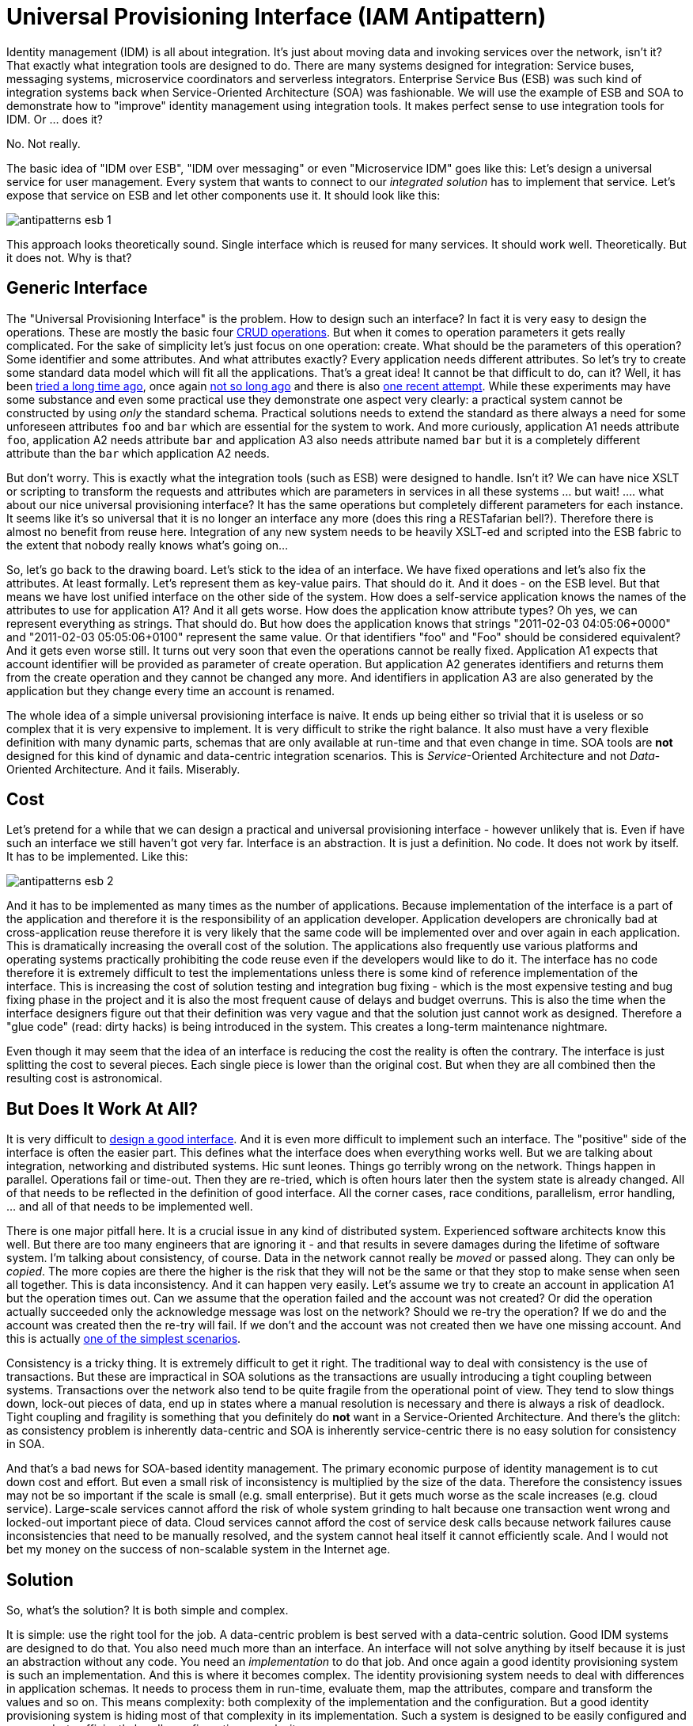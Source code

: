 = Universal Provisioning Interface (IAM Antipattern)
:page-nav-title: Universal Provisioning Interface
:page-wiki-name: IDM over ESB
:page-wiki-id: 13991941
:page-wiki-metadata-create-user: semancik
:page-wiki-metadata-create-date: 2014-02-18T15:49:42.328+01:00
:page-wiki-metadata-modify-user: semancik
:page-wiki-metadata-modify-date: 2020-02-14T19:53:43.633+01:00

Identity management (IDM) is all about integration.
It's just about moving data and invoking services over the network, isn't it?
That exactly what integration tools are designed to do.
There are many systems designed for integration: Service buses, messaging systems, microservice coordinators and serverless integrators.
Enterprise Service Bus (ESB) was such kind of integration systems back when Service-Oriented Architecture (SOA) was fashionable.
We will use the example of ESB and SOA to demonstrate how to "improve" identity management using integration tools.
It makes perfect sense to use integration tools for IDM.
Or ... does it?

No.
Not really.

The basic idea of "IDM over ESB", "IDM over messaging" or even "Microservice IDM" goes like this:
Let's design a universal service for user management.
Every system that wants to connect to our _integrated solution_ has to implement that service.
Let's expose that service on ESB and let other components use it.
It should look like this:

image:antipatterns-esb-1.png[]

This approach looks theoretically sound.
Single interface which is reused for many services.
It should work well.
Theoretically.
But it does not.
Why is that?


== Generic Interface

The "Universal Provisioning Interface" is the problem.
How to design such an interface? In fact it is very easy to design the operations.
These are mostly the basic four link:http://en.wikipedia.org/wiki/CRUD[CRUD operations]. But when it comes to operation parameters it gets really complicated.
For the sake of simplicity let's just focus on one operation: create.
What should be the parameters of this operation? Some identifier and some attributes.
And what attributes exactly? Every application needs different attributes.
So let's try to create some standard data model which will fit all the applications.
That's a great idea! It cannot be that difficult to do, can it? Well, it has been link:http://tools.ietf.org/html/rfc2798[tried a long time ago], once again link:http://www.foaf-project.org/[not so long ago] and there is also link:http://www.simplecloud.info/[one recent attempt]. While these experiments may have some substance and even some practical use they demonstrate one aspect very clearly: a practical system cannot be constructed by using _only_ the standard schema.
Practical solutions needs to extend the standard as there always a need for some unforeseen attributes `foo` and `bar` which are essential for the system to work.
And more curiously, application A1 needs attribute `foo`, application A2 needs attribute `bar` and application A3 also needs attribute named `bar` but it is a completely different attribute than the `bar` which application A2 needs.

But don't worry.
This is exactly what the integration tools (such as ESB) were designed to handle.
Isn't it? We can have nice XSLT or scripting to transform the requests and attributes which are parameters in services in all these systems ... but wait! .... what about our nice universal provisioning interface? It has the same operations but completely different parameters for each instance.
It seems like it's so universal that it is no longer an interface any more (does this ring a RESTafarian bell?). Therefore there is almost no benefit from reuse here.
Integration of any new system needs to be heavily XSLT-ed and scripted into the ESB fabric to the extent that nobody really knows what's going on...

So, let's go back to the drawing board.
Let's stick to the idea of an interface.
We have fixed operations and let's also fix the attributes.
At least formally.
Let's represent them as key-value pairs.
That should do it.
And it does - on the ESB level.
But that means we have lost unified interface on the other side of the system.
How does a self-service application knows the names of the attributes to use for application A1? And it all gets worse.
How does the application know attribute types? Oh yes, we can represent everything as strings.
That should do.
But how does the application knows that strings "2011-02-03 04:05:06+0000" and "2011-02-03 05:05:06+0100" represent the same value.
Or that identifiers "foo" and "Foo" should be considered equivalent? And it gets even worse still.
It turns out very soon that even the operations cannot be really fixed.
Application A1 expects that account identifier will be provided as parameter of create operation.
But application A2 generates identifiers and returns them from the create operation and they cannot be changed any more.
And identifiers in application A3 are also generated by the application but they change every time an account is renamed.

The whole idea of a simple universal provisioning interface is naive.
It ends up being either so trivial that it is useless or so complex that it is very expensive to implement.
It is very difficult to strike the right balance.
It also must have a very flexible definition with many dynamic parts, schemas that are only available at run-time and that even change in time.
SOA tools are *not* designed for this kind of dynamic and data-centric integration scenarios.
This is _Service_-Oriented Architecture and not _Data_-Oriented Architecture.
And it fails.
Miserably.


== Cost

Let's pretend for a while that we can design a practical and universal provisioning interface - however unlikely that is.
Even if have such an interface we still haven't got very far.
Interface is an abstraction.
It is just a definition.
No code.
It does not work by itself.
It has to be implemented.
Like this:

image:antipatterns-esb-2.png[]



And it has to be implemented as many times as the number of applications.
Because implementation of the interface is a part of the application and therefore it is the responsibility of an application developer.
Application developers are chronically bad at cross-application reuse therefore it is very likely that the same code will be implemented over and over again in each application.
This is dramatically increasing the overall cost of the solution.
The applications also frequently use various platforms and operating systems practically prohibiting the code reuse even if the developers would like to do it.
The interface has no code therefore it is extremely difficult to test the implementations unless there is some kind of reference implementation of the interface.
This is increasing the cost of solution testing and integration bug fixing - which is the most expensive testing and bug fixing phase in the project and it is also the most frequent cause of delays and budget overruns.
This is also the time when the interface designers figure out that their definition was very vague and that the solution just cannot work as designed.
Therefore a "glue code" (read: dirty hacks) is being introduced in the system.
This creates a long-term maintenance nightmare.

Even though it may seem that the idea of an interface is reducing the cost the reality is often the contrary.
The interface is just splitting the cost to several pieces.
Each single piece is lower than the original cost.
But when they are all combined then the resulting cost is astronomical.


== But Does It Work At All?

It is very difficult to link:https://dracones.ideosystem.com/work/papers/2010-semancik-interface-definition.pdf[design a good interface]. And it is even more difficult to implement such an interface.
The "positive" side of the interface is often the easier part.
This defines what the interface does when everything works well.
But we are talking about integration, networking and distributed systems.
Hic sunt leones.
Things go terribly wrong on the network.
Things happen in parallel.
Operations fail or time-out.
Then they are re-tried, which is often hours later then the system state is already changed.
All of that needs to be reflected in the definition of good interface.
All the corner cases, race conditions, parallelism, error handling, ... and all of that needs to be implemented well.

There is one major pitfall here.
It is a crucial issue in any kind of distributed system.
Experienced software architects know this well.
But there are too many engineers that are ignoring it - and that results in severe damages during the lifetime of software system.
I'm talking about consistency, of course.
Data in the network cannot really be _moved_ or passed along.
They can only be _copied_. The more copies are there the higher is the risk that they will not be the same or that they stop to make sense when seen all together.
This is data inconsistency.
And it can happen very easily.
Let's assume we try to create an account in application A1 but the operation times out.
Can we assume that the operation failed and the account was not created? Or did the operation actually succeeded only the acknowledge message was lost on the network? Should we re-try the operation? If we do and the account was created then the re-try will fail.
If we don't and the account was not created then we have one missing account.
And this is actually link:/iam/idm-consistency/[one of the simplest scenarios].

Consistency is a tricky thing.
It is extremely difficult to get it right.
The traditional way to deal with consistency is the use of transactions.
But these are impractical in SOA solutions as the transactions are usually introducing a tight coupling between systems.
Transactions over the network also tend to be quite fragile from the operational point of view.
They tend to slow things down, lock-out pieces of data, end up in states where a manual resolution is necessary and there is always a risk of deadlock.
Tight coupling and fragility is something that you definitely do *not* want in a Service-Oriented Architecture.
And there's the glitch: as consistency problem is inherently data-centric and SOA is inherently service-centric there is no easy solution for consistency in SOA.

And that's a bad news for SOA-based identity management.
The primary economic purpose of identity management is to cut down cost and effort.
But even a small risk of inconsistency is multiplied by the size of the data.
Therefore the consistency issues may not be so important if the scale is small (e.g. small enterprise).
But it gets much worse as the scale increases (e.g. cloud service).
Large-scale services cannot afford the risk of whole system grinding to halt because one transaction went wrong and locked-out important piece of data.
Cloud services cannot afford the cost of service desk calls because network failures cause inconsistencies that need to be manually resolved, and the system cannot heal itself it cannot efficiently scale.
And I would not bet my money on the success of non-scalable system in the Internet age.


== Solution

So, what's the solution? It is both simple and complex.

It is simple: use the right tool for the job.
A data-centric problem is best served with a data-centric solution.
Good IDM systems are designed to do that.
You also need much more than an interface.
An interface will not solve anything by itself because it is just an abstraction without any code.
You need an _implementation_ to do that job.
And once again a good identity provisioning system is such an implementation.
And this is where it becomes complex.
The identity provisioning system needs to deal with differences in application schemas.
It needs to process them in run-time, evaluate them, map the attributes, compare and transform the values and so on.
This means complexity: both complexity of the implementation and the configuration.
But a good identity provisioning system is hiding most of that complexity in its implementation.
Such a system is designed to be easily configured and managed - to efficiently handle configuration complexity.

When a provisioning system is deployed then the whole picture changes slightly:

image:antipatterns-esb-3.png[]



* We do not have "universal" interface any more.
We rather have "unified" interface.
This is one interface with one implementation.
The interface provides a unified data model that is customized for this specific deployment.
Which is usually combination of some part of standard schema with couple of custom extensions.
But the extensions are practically fixed therefore the services on the ESB know exactly what is the data model and what to expect.

* The implementation of the interface is internally very complex.
It is the provisioning system itself.
It is also very flexible.
It maps the "standard" attributes used by the ESB services to specific attributes on the application side.
It hides the "implementation details" as each good interface should do.

* The provisioning system handles errors, data inconsistencies, reacts to changes on resources and overall makes a good guarantee of data consistency.
It is designed to do it.
It is data-centric by design.

* When a new system is connected to the solution its schema is mapped to existing "standard" schema.
As well as it is possible.
But this happens inside the provisioning system and it is hidden from other SOA services.
If there are any extra attributes that are needed but cannot be mapped to existing schema then the standard schema can be extended - in a backward-compatible way.
Therefore the rest of the system is not impacted and integration of new systems is easy.

* Provisioning system talks to the application using connectors.
Think of them as a "database drivers".
The connectors are usually very simple as all they do is the protocol translation.
All the magic of attribute and data type mapping is done by the provisioning system "implementation".

Provisioning connectors may look like services.
And very many SOA architects tend to model them as services.
But please do not fall into this trap.
They are not services.
They are _data access drivers_. And that's a major difference.
(Oh yes, technically they _are_ services because almost everything can be considered to be a service.
But that sounds to me very like a link:http://en.wikipedia.org/wiki/Golden_hammer[bang of a golden hammer].) The connectors are designed to work with the data.
The CRUD semantics are built-in and they are optimized for this.
E.g. they are built to support long iterative searches that are essential for efficient data reconciliation.
The connectors are also designed to work with an unknown dynamic schema, to expect and handle network failures and so on.
Also, the connectors are running in the environment of the provisioning system and therefore can rely on common functionality that provisioning system provides to all connectors.

The cost of creating a provisioning connector may be comparable to the cost of creating an ESB-based adaptation component.
It is comparable because the basic "positive" functionality is almost the same: implement four basic CRUD methods.
But there is huge difference in quality.
The ESB-based component will be fragile as ESB itself provides only a very little error recovery features.
On the other hand the provisioning connector can rely on robust error recovery features of the provisioning system.
Remember: ESB does not understand the data that it is processing.
It does not even know which part of the service invocation contains the data! But provisioning system understands the data almost completely.
Provisioning system can do much better error recovery, consistency guarantees, enforcement of policies, auditing, authorization and so on.
Building ESB-based provisioning components is mostly just a waste of resources.
They are going to fail anyway, sooner or later.
But the provisioning connectors do not cost more to create and they will work reliably for decades.